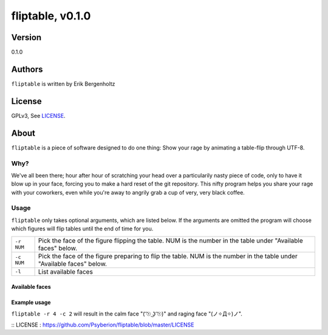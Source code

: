 =====
fliptable, v0.1.0
=====

Version
=====
0.1.0

Authors
=====
``fliptable`` is written by Erik Bergenholtz

License
=====
GPLv3, See `LICENSE`_.


About
=====
``fliptable`` is a piece of software designed to do one thing: Show your rage
by animating a table-flip through UTF-8.

Why?
-----
We've all been there; hour after hour of scratching your head over a
particularily nasty piece of code, only to have it blow up in your face, forcing
you to make a hard reset of the git repository. This nifty program helps you
share your rage with your coworkers, even while you're away to angrily grab a
cup of very, very black coffee.

Usage
-----
``fliptable`` only takes optional arguments, which are listed below. If the
arguments are omitted the program will choose which figures will flip tables
until the end of time for you.

+------------+----------------------------------------------------------+
| ``-r NUM`` | Pick the face of the figure flipping the table. NUM is   |
|            | the number in the table under "Available faces" below.   |
+------------+----------------------------------------------------------+
| ``-c NUM`` | Pick the face of the figure preparing to flip the table. |
|            | NUM is the number in the table under "Available faces"   |
|            | below.                                                   |
+------------+----------------------------------------------------------+
| ``-l``     | List available faces                                     |
+------------+----------------------------------------------------------+

Available faces
+++++

+---+--------+
| 1 |  ͡° ͜ʖ ͡° |
+---+--------+
| 2 |  ͡☉ ͜ʖ ͡☉ |
+---+--------+
| 3 | °□°    |
+---+--------+
| 4 | ✧Д✧    |
+---+--------+
| 5 | ◉Д◉    |
+---+--------+
| 6 | °益°   |
+---+--------+

Example usage
+++++
``fliptable -r 4 -c 2`` will result in the calm face "(  ͡☉ ͜ʖ ͡☉)" and raging face
"(ノ✧Д✧)ノ".






:: _`LICENSE` : https://github.com/Psyberion/fliptable/blob/master/LICENSE
